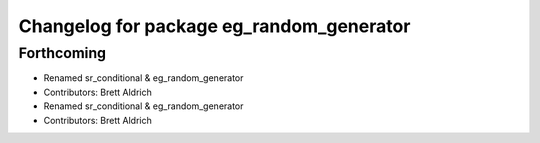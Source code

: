 ^^^^^^^^^^^^^^^^^^^^^^^^^^^^^^^^^^^^^^^^^
Changelog for package eg_random_generator
^^^^^^^^^^^^^^^^^^^^^^^^^^^^^^^^^^^^^^^^^

Forthcoming
-----------

* Renamed sr_conditional & eg_random_generator
* Contributors: Brett Aldrich

* Renamed sr_conditional & eg_random_generator
* Contributors: Brett Aldrich
